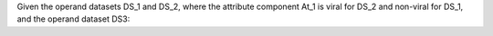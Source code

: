 Given the operand datasets DS_1 and DS_2, where the attribute component At_1 is viral for DS_2 and non-viral for DS_1, and the operand dataset DS3:
